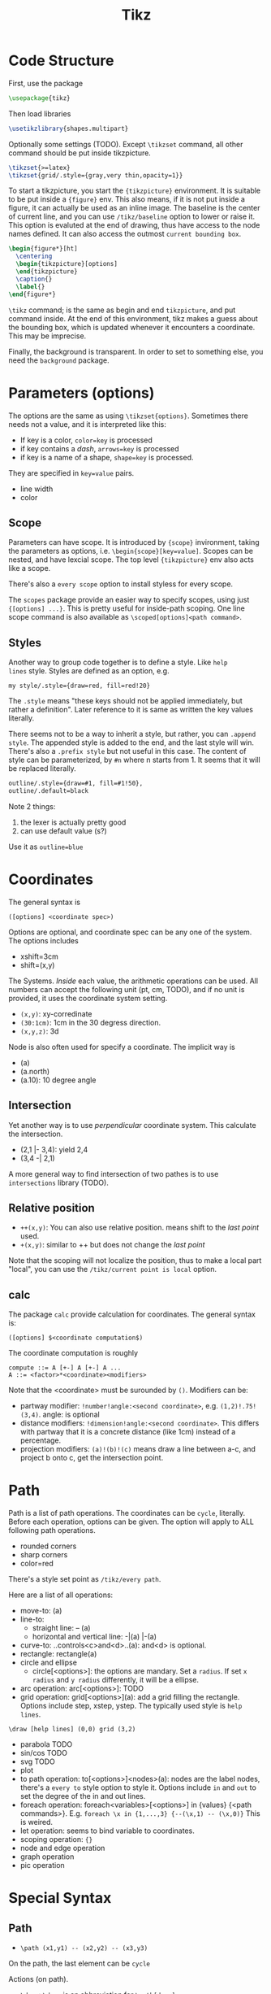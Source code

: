 #+TITLE: Tikz

* Code Structure
First, use the package
#+BEGIN_SRC latex
  \usepackage{tikz}
#+END_SRC

Then load libraries
#+BEGIN_SRC latex
  \usetikzlibrary{shapes.multipart}
#+END_SRC

Optionally some settings (TODO). Except =\tikzset= command, all other
command should be put inside tikzpicture.
#+BEGIN_SRC latex
  \tikzset{>=latex}
  \tikzset{grid/.style={gray,very thin,opacity=1}}
#+END_SRC


To start a tikzpicture, you start the ={tikzpicture}= environment. It
is suitable to be put inside a ={figure}= env. This also means, if it
is not put inside a figure, it can actually be used as an inline
image. The baseline is the center of current line, and you can use
=/tikz/baseline= option to lower or raise it. This option is evaluted
at the end of drawing, thus have access to the node names defined. It
can also access the outmost =current bounding box=.
#+BEGIN_SRC latex
  \begin{figure*}[ht]
    \centering
    \begin{tikzpicture}[options]
    \end{tikzpicture}
    \caption{}
    \label{}
  \end{figure*}
#+END_SRC

=\tikz= command; is the same as begin and end =tikzpicture=, and put
command inside. At the end of this environment, tikz makes a guess
about the bounding box, which is updated whenever it encounters a
coordinate. This may be imprecise.

Finally, the background is transparent. In order to set to something
else, you need the =background= package.

# The most common errors for tikz are:
# - miss semicolon
# - miss curly braces
# - miss include tikz library
* Parameters (options)
The options are the same as using =\tikzset{options}=. Sometimes there
needs not a value, and it is interpreted like this:
- If key is a color, ~color=key~ is processed
- if key contains a /dash/, ~arrows=key~ is processed
- if key is a name of a shape, ~shape=key~ is processed.

They are specified in =key=value= pairs.

- line width
- color
** Scope
Parameters can have scope. It is introduced by ={scope}= invironment,
taking the parameters as options,
i.e. ~\begin{scope}[key=value]~. Scopes can be nested, and have
lexcial scope. The top level ={tikzpicture}= env also acts like a
scope.

There's also a =every scope= option to install styless for every
scope.

The =scopes= package provide an easier way to specify scopes, using
just ={[options] ...}=. This is pretty useful for inside-path
scoping. One line scope command is also available as
=\scoped[options]<path command>=.

** Styles
Another way to group code together is to define a style. Like =help
lines= style. Styles are defined as an option, e.g.
#+BEGIN_EXAMPLE
my style/.style={draw=red, fill=red!20}
#+END_EXAMPLE
The =.style= means "these keys should not be applied immediately, but
rather a definition". Later reference to it is same as written the key
values literally.

There seems not to be a way to inherit a style, but rather, you can
~.append style~. The appended style is added to the end, and the last
style will win. There's also a ~.prefix style~ but not useful in this
case. The content of style can be parameterized, by =#n= where n
starts from 1. It seems that it will be replaced literally.

#+BEGIN_SRC latex
outline/.style={draw=#1, fill=#1!50},
outline/.default=black
#+END_SRC

Note 2 things:
1. the lexer is actually pretty good
2. can use default value (s?)

Use it as ~outline=blue~

* Coordinates
The general syntax is
#+BEGIN_EXAMPLE
([options] <coordinate spec>)
#+END_EXAMPLE

Options are optional, and coordinate spec can be any one of the
system. The options includes
- xshift=3cm
- shift=(x,y)

The Systems. /Inside/ each value, the arithmetic operations can be
used. All numbers can accept the following unit (pt, cm, TODO), and if no unit
is provided, it uses the coordinate system setting.

- =(x,y)=: xy-corredinate
- =(30:1cm)=: 1cm in the 30 degress direction.
- =(x,y,z)=: 3d

Node is also often used for specify a coordinate. The implicit way is
- (a)
- (a.north)
- (a.10): 10 degree angle
** Intersection

Yet another way is to use /perpendicular/ coordinate system. This
calculate the intersection.
- (2,1 |- 3,4): yield 2,4
- (3,4 -| 2,1)

A more general way to find intersection of two pathes is to use
=intersections= library (TODO).

** Relative position
- =++(x,y)=: You can also use relative position.  means shift to the
  /last point/ used.
- =+(x,y)=: similar to ++ but does not change the /last point/

Note that the scoping will not localize the position, thus to make a
local part "local", you can use the =/tikz/current point is local=
option.

** calc
The package =calc= provide calculation for coordinates. The general
syntax is:
#+BEGIN_EXAMPLE
([options] $<coordinate computation$)
#+END_EXAMPLE

The coordinate computation is roughly
#+BEGIN_EXAMPLE
compute ::= A [+-] A [+-] A ...
A ::= <factor>*<coordinate><modifiers>
#+END_EXAMPLE

Note that the <coordinate> must be surounded by =()=.  Modifiers can
be:
- partway modifier: =!number!angle:<second coordinate>=,
  e.g. =(1,2)!.75!(3,4)=. angle: is optional
- distance modifiers: =!dimension!angle:<second coordinate>=. This
  differs with partway that it is a concrete distance (like 1cm)
  instead of a percentage.
- projection modifiers: =(a)!(b)!(c)= means draw a line between a-c,
  and project b onto c, get the intersection point.

* Path
Path is a list of path operations. The coordinates can be =cycle=, literally.
Before each operation, options can be given. The option will apply to
ALL following path operations.
- rounded corners
- sharp corners
- color=red

There's a style set point as =/tikz/every path=.

Here are a list of all operations:
- move-to: (a)
- line-to:
  - straight line: -- (a)
  - horizontal and vertical line: -|(a) |-(a)
- curve-to: ..controls<c>and<d>..(a): and<d> is optional.
- rectangle: rectangle(a)
- circle and ellipse
  - circle[<options>]: the options are mandary. Set a =radius=. If set
    =x radius= and =y radius= differently, it will be a ellipse.
- arc operation: arc[<options>]: TODO
- grid operation: grid[<options>](a): add a grid filling the
  rectangle. Options include step, xstep, ystep. The typically used
  style is =help lines=.
#+BEGIN_EXAMPLE
\draw [help lines] (0,0) grid (3,2)
#+END_EXAMPLE
- parabola TODO
- sin/cos TODO
- svg TODO
- plot
- to path operation: to[<options>]<nodes>(a): nodes are the label
  nodes, there's a =every to= style option to style it. Options
  include =in= and =out= to set the degree of the in and out lines.
- foreach operation: foreach<variables>[<options>] in {values} {<path
  commands>}. E.g. =foreach \x in {1,...,3} {--(\x,1) -- (\x,0)}= This
  is weired.
- let operation: seems to bind variable to coordinates.
- scoping operation: ={}=
- node and edge operation
- graph operation
- pic operation

* Special Syntax
** Path
- =\path (x1,y1) -- (x2,y2) -- (x3,y3)=

On the path, the last element can be =cycle=

Actions (on path).
- =\draw=: =\draw= is an abbreviation for =\path[draw]=
- =\fill=: only for closed path. abbrev for =\path[fill]=. =\filldraw=
  is abbrev for =\path[fill,draw]=.
- =\shade=: similarly there're =\shade= and =\shadedraw=
- =\clip=: does NOT have =\clipdraw= because it seems not making
  sense. If you want, use =\path[draw,clip]= explicitly

** Node
Nodes are intend for putting text. Everytime a node command is fired,
it is inserted at the /current point/. A node has a shape, drawing a
node means draw the shape.

Predefined shape:
- rectangle
- circle
- ellipse

A node can have a name for future reference. It is given by
~name=<name>~ option, or by =node(name){text}=.
** Tree
The node syntax can also be used to draw a tree. A node can be
followed by any number of children, each introduced by keyword
=child=. The children are also nodes, thus they can have children
using the same syntax. Trees have a set of options (TODO).

** Graph
The graph system is syntax suger for nodes, for the sake of creating a
lot of similar nodes. The =\graph= command is sure a DSL, /extending/
the DOT syntax.

#+BEGIN_SRC latex
\graph [grow down, branch right] {
  root -> {left, right -> {child, child}}
};
#+END_SRC




* Simple
#+BEGIN_SRC latex
  \draw[grid] (-2,0) grid (2,12);
  \draw[grid,blue] (-10,0) grid (-3,12);
#+END_SRC
* Style

Action
- draw=green
- fill=green!70!blue
- opacity=1
- scale=0.8

Shape
- rectangle
- rounded corners

String type:
- dashed
- dotted
- thick

* Coordinate
#+BEGIN_SRC latex
([shift={(2,-0.5)}] iflen.east)
#+END_SRC

* Node
- align=left :: have to have this to make the "\\" able to create
     newline
- text=color :: apply on text
- draw=color :: apply on border
- color :: apply for everything

=\path node=  is the same as =\node=.

To add the arrow tips, first add =[->]= option for the tikz environment.

#+BEGIN_SRC latex
\node (poi)[cfg,bench] at (0,0) {\texttt{strcpy(buf,s)}};
\draw (c9) -- (poi);
\draw[dotted] (c8) -- node[mystyle,auto]{The Text} (c9); % auto will place the label above the edge
\draw (c8) -- node[tf,auto,']{false} (poi); % swap(') will swap the auto label to the other half
\draw (callbar) .. controls ++(right:3) and +(left:3) .. (bar.west); % edge that curves
#+END_SRC


The text of a node can be anything, e.g. =lstlisting= environemnt.


** Label
- every label/.style
- label position={north east}

#+BEGIN_SRC latex
\node (A)[opt,label={right:label text}] at (0,0) {text};
#+END_SRC

* Matrix
#+BEGIN_SRC latex
\matrix {
  \node {}; & \node {}; \\
  \node {}; & \node {}; \\
};
#+END_SRC

* Packages
** shapes.multipart
#+BEGIN_SRC latex
\usetikzlibrary{shapes.multipart}
#+END_SRC

It adds to the node following options:
#+BEGIN_EXAMPLE
mynode/.style={split, rectangle split parts=2}
#+END_EXAMPLE

